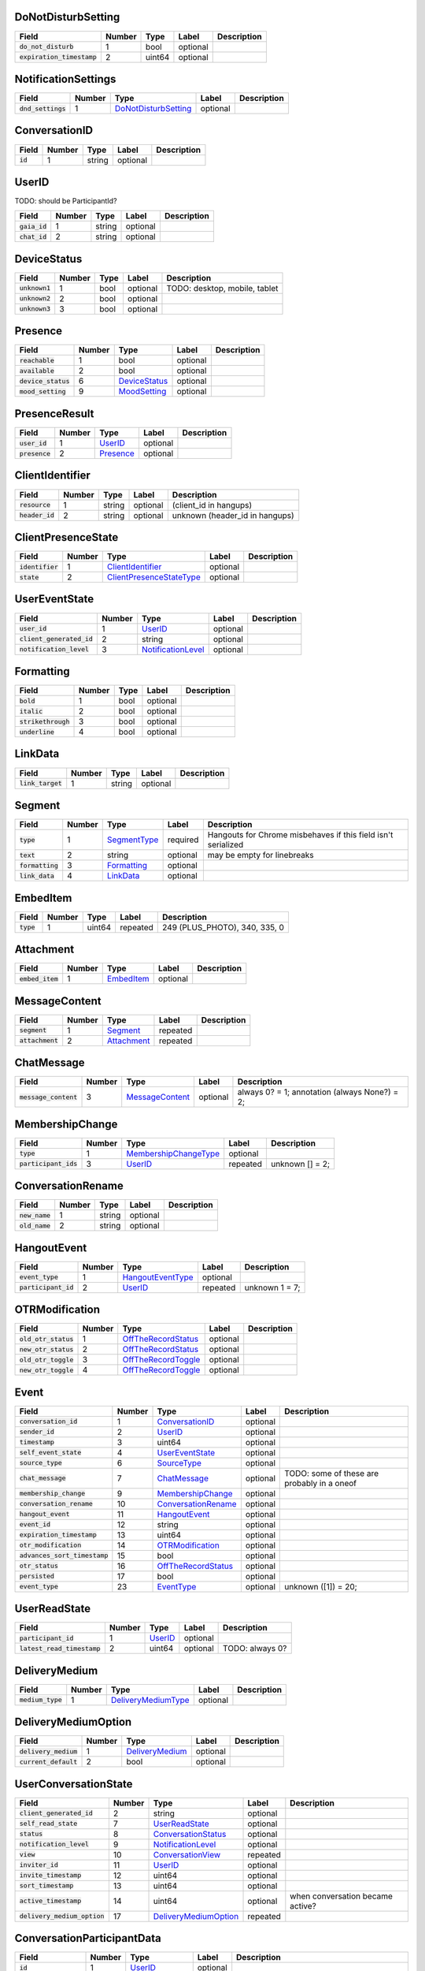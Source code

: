 .. This file was automatically generated from hangups/hangouts.proto and should be be edited directly.

DoNotDisturbSetting
-------------------

============================ ====== ====== ======== ===========
Field                        Number Type   Label    Description
============================ ====== ====== ======== ===========
:code:`do_not_disturb`       1      bool   optional            
:code:`expiration_timestamp` 2      uint64 optional            
============================ ====== ====== ======== ===========

NotificationSettings
--------------------

==================== ====== ====================== ======== ===========
Field                Number Type                   Label    Description
==================== ====== ====================== ======== ===========
:code:`dnd_settings` 1      `DoNotDisturbSetting`_ optional            
==================== ====== ====================== ======== ===========

ConversationID
--------------

========== ====== ====== ======== ===========
Field      Number Type   Label    Description
========== ====== ====== ======== ===========
:code:`id` 1      string optional            
========== ====== ====== ======== ===========

UserID
------

TODO: should be ParticipantId?

=============== ====== ====== ======== ===========
Field           Number Type   Label    Description
=============== ====== ====== ======== ===========
:code:`gaia_id` 1      string optional            
:code:`chat_id` 2      string optional            
=============== ====== ====== ======== ===========

DeviceStatus
------------

================ ====== ==== ======== =============================
Field            Number Type Label    Description                  
================ ====== ==== ======== =============================
:code:`unknown1` 1      bool optional TODO: desktop, mobile, tablet
:code:`unknown2` 2      bool optional                              
:code:`unknown3` 3      bool optional                              
================ ====== ==== ======== =============================

Presence
--------

===================== ====== =============== ======== ===========
Field                 Number Type            Label    Description
===================== ====== =============== ======== ===========
:code:`reachable`     1      bool            optional            
:code:`available`     2      bool            optional            
:code:`device_status` 6      `DeviceStatus`_ optional            
:code:`mood_setting`  9      `MoodSetting`_  optional            
===================== ====== =============== ======== ===========

PresenceResult
--------------

================ ====== =========== ======== ===========
Field            Number Type        Label    Description
================ ====== =========== ======== ===========
:code:`user_id`  1      `UserID`_   optional            
:code:`presence` 2      `Presence`_ optional            
================ ====== =========== ======== ===========

ClientIdentifier
----------------

================= ====== ====== ======== ==============================
Field             Number Type   Label    Description                   
================= ====== ====== ======== ==============================
:code:`resource`  1      string optional (client_id in hangups)        
:code:`header_id` 2      string optional unknown (header_id in hangups)
================= ====== ====== ======== ==============================

ClientPresenceState
-------------------

================== ====== ========================== ======== ===========
Field              Number Type                       Label    Description
================== ====== ========================== ======== ===========
:code:`identifier` 1      `ClientIdentifier`_        optional            
:code:`state`      2      `ClientPresenceStateType`_ optional            
================== ====== ========================== ======== ===========

UserEventState
--------------

=========================== ====== ==================== ======== ===========
Field                       Number Type                 Label    Description
=========================== ====== ==================== ======== ===========
:code:`user_id`             1      `UserID`_            optional            
:code:`client_generated_id` 2      string               optional            
:code:`notification_level`  3      `NotificationLevel`_ optional            
=========================== ====== ==================== ======== ===========

Formatting
----------

===================== ====== ==== ======== ===========
Field                 Number Type Label    Description
===================== ====== ==== ======== ===========
:code:`bold`          1      bool optional            
:code:`italic`        2      bool optional            
:code:`strikethrough` 3      bool optional            
:code:`underline`     4      bool optional            
===================== ====== ==== ======== ===========

LinkData
--------

=================== ====== ====== ======== ===========
Field               Number Type   Label    Description
=================== ====== ====== ======== ===========
:code:`link_target` 1      string optional            
=================== ====== ====== ======== ===========

Segment
-------

================== ====== ============== ======== =============================================================
Field              Number Type           Label    Description                                                  
================== ====== ============== ======== =============================================================
:code:`type`       1      `SegmentType`_ required Hangouts for Chrome misbehaves if this field isn't serialized
:code:`text`       2      string         optional may be empty for linebreaks                                  
:code:`formatting` 3      `Formatting`_  optional                                                              
:code:`link_data`  4      `LinkData`_    optional                                                              
================== ====== ============== ======== =============================================================

EmbedItem
---------

============ ====== ====== ======== =============================
Field        Number Type   Label    Description                  
============ ====== ====== ======== =============================
:code:`type` 1      uint64 repeated 249 (PLUS_PHOTO), 340, 335, 0
============ ====== ====== ======== =============================

Attachment
----------

================== ====== ============ ======== ===========
Field              Number Type         Label    Description
================== ====== ============ ======== ===========
:code:`embed_item` 1      `EmbedItem`_ optional            
================== ====== ============ ======== ===========

MessageContent
--------------

================== ====== ============= ======== ===========
Field              Number Type          Label    Description
================== ====== ============= ======== ===========
:code:`segment`    1      `Segment`_    repeated            
:code:`attachment` 2      `Attachment`_ repeated            
================== ====== ============= ======== ===========

ChatMessage
-----------

======================= ====== ================= ======== =============================================
Field                   Number Type              Label    Description                                  
======================= ====== ================= ======== =============================================
:code:`message_content` 3      `MessageContent`_ optional always 0? = 1; annotation (always None?) = 2;
======================= ====== ================= ======== =============================================

MembershipChange
----------------

======================= ====== ======================= ======== ===============
Field                   Number Type                    Label    Description    
======================= ====== ======================= ======== ===============
:code:`type`            1      `MembershipChangeType`_ optional                
:code:`participant_ids` 3      `UserID`_               repeated unknown [] = 2;
======================= ====== ======================= ======== ===============

ConversationRename
------------------

================ ====== ====== ======== ===========
Field            Number Type   Label    Description
================ ====== ====== ======== ===========
:code:`new_name` 1      string optional            
:code:`old_name` 2      string optional            
================ ====== ====== ======== ===========

HangoutEvent
------------

====================== ====== =================== ======== ==============
Field                  Number Type                Label    Description   
====================== ====== =================== ======== ==============
:code:`event_type`     1      `HangoutEventType`_ optional               
:code:`participant_id` 2      `UserID`_           repeated unknown 1 = 7;
====================== ====== =================== ======== ==============

OTRModification
---------------

====================== ====== ===================== ======== ===========
Field                  Number Type                  Label    Description
====================== ====== ===================== ======== ===========
:code:`old_otr_status` 1      `OffTheRecordStatus`_ optional            
:code:`new_otr_status` 2      `OffTheRecordStatus`_ optional            
:code:`old_otr_toggle` 3      `OffTheRecordToggle`_ optional            
:code:`new_otr_toggle` 4      `OffTheRecordToggle`_ optional            
====================== ====== ===================== ======== ===========

Event
-----

=============================== ====== ===================== ======== ===========================================
Field                           Number Type                  Label    Description                                
=============================== ====== ===================== ======== ===========================================
:code:`conversation_id`         1      `ConversationID`_     optional                                            
:code:`sender_id`               2      `UserID`_             optional                                            
:code:`timestamp`               3      uint64                optional                                            
:code:`self_event_state`        4      `UserEventState`_     optional                                            
:code:`source_type`             6      `SourceType`_         optional                                            
:code:`chat_message`            7      `ChatMessage`_        optional TODO: some of these are probably in a oneof
:code:`membership_change`       9      `MembershipChange`_   optional                                            
:code:`conversation_rename`     10     `ConversationRename`_ optional                                            
:code:`hangout_event`           11     `HangoutEvent`_       optional                                            
:code:`event_id`                12     string                optional                                            
:code:`expiration_timestamp`    13     uint64                optional                                            
:code:`otr_modification`        14     `OTRModification`_    optional                                            
:code:`advances_sort_timestamp` 15     bool                  optional                                            
:code:`otr_status`              16     `OffTheRecordStatus`_ optional                                            
:code:`persisted`               17     bool                  optional                                            
:code:`event_type`              23     `EventType`_          optional unknown ([1]) = 20;                        
=============================== ====== ===================== ======== ===========================================

UserReadState
-------------

============================= ====== ========= ======== ===============
Field                         Number Type      Label    Description    
============================= ====== ========= ======== ===============
:code:`participant_id`        1      `UserID`_ optional                
:code:`latest_read_timestamp` 2      uint64    optional TODO: always 0?
============================= ====== ========= ======== ===============

DeliveryMedium
--------------

=================== ====== ===================== ======== ===========
Field               Number Type                  Label    Description
=================== ====== ===================== ======== ===========
:code:`medium_type` 1      `DeliveryMediumType`_ optional            
=================== ====== ===================== ======== ===========

DeliveryMediumOption
--------------------

======================= ====== ================= ======== ===========
Field                   Number Type              Label    Description
======================= ====== ================= ======== ===========
:code:`delivery_medium` 1      `DeliveryMedium`_ optional            
:code:`current_default` 2      bool              optional            
======================= ====== ================= ======== ===========

UserConversationState
---------------------

============================== ====== ======================= ======== ================================
Field                          Number Type                    Label    Description                     
============================== ====== ======================= ======== ================================
:code:`client_generated_id`    2      string                  optional                                 
:code:`self_read_state`        7      `UserReadState`_        optional                                 
:code:`status`                 8      `ConversationStatus`_   optional                                 
:code:`notification_level`     9      `NotificationLevel`_    optional                                 
:code:`view`                   10     `ConversationView`_     repeated                                 
:code:`inviter_id`             11     `UserID`_               optional                                 
:code:`invite_timestamp`       12     uint64                  optional                                 
:code:`sort_timestamp`         13     uint64                  optional                                 
:code:`active_timestamp`       14     uint64                  optional when conversation became active?
:code:`delivery_medium_option` 17     `DeliveryMediumOption`_ repeated                                 
============================== ====== ======================= ======== ================================

ConversationParticipantData
---------------------------

======================== ====== ================== ======== =====================================================================================================================
Field                    Number Type               Label    Description                                                                                                          
======================== ====== ================== ======== =====================================================================================================================
:code:`id`               1      `UserID`_          optional                                                                                                                      
:code:`fallback_name`    2      string             optional                                                                                                                      
:code:`participant_type` 5      `ParticipantType`_ optional TODO: one of these is invitation_status and the other is new_invitation_status unknown (2, 1) = 3; unknown (2, 3) = 6
======================== ====== ================== ======== =====================================================================================================================

Conversation
------------

=============================== ====== ============================== ======== =====================================
Field                           Number Type                           Label    Description                          
=============================== ====== ============================== ======== =====================================
:code:`conversation_id`         1      `ConversationID`_              optional                                      
:code:`type`                    2      `ConversationType`_            optional                                      
:code:`name`                    3      string                         optional                                      
:code:`self_conversation_state` 4      `UserConversationState`_       optional                                      
:code:`read_state`              8      `UserReadState`_               repeated                                      
:code:`otr_status`              10     `OffTheRecordStatus`_          optional unknown (0) = 9;                     
:code:`current_participant`     13     `UserID`_                      repeated unknown (1) = 11;                    
:code:`participant_data`        14     `ConversationParticipantData`_ repeated unknown ([1]) = 18; unknown (0) = 19;
=============================== ====== ============================== ======== =====================================

EasterEgg
---------

=============== ====== ====== ======== ===========
Field           Number Type   Label    Description
=============== ====== ====== ======== ===========
:code:`message` 1      string optional            
=============== ====== ====== ======== ===========

BlockStateChange
----------------

======================= ====== ============= ======== ===========
Field                   Number Type          Label    Description
======================= ====== ============= ======== ===========
:code:`participant_id`  1      `UserID`_     optional            
:code:`new_block_state` 2      `BlockState`_ optional            
======================= ====== ============= ======== ===========

Photo
-----

===================================== ====== ====== ======== ==================
Field                                 Number Type   Label    Description       
===================================== ====== ====== ======== ==================
:code:`photo_id`                      1      string optional                   
:code:`delete_albumless_source_photo` 2      bool   optional TODO: never tested
===================================== ====== ====== ======== ==================

ExistingMedia
-------------

============= ====== ======== ======== ===========
Field         Number Type     Label    Description
============= ====== ======== ======== ===========
:code:`photo` 1      `Photo`_ optional            
============= ====== ======== ======== ===========

EventRequestHeader
------------------

=========================== ====== ===================== ======== ===========
Field                       Number Type                  Label    Description
=========================== ====== ===================== ======== ===========
:code:`conversation_id`     1      `ConversationID`_     optional            
:code:`client_generated_id` 2      uint64                optional            
:code:`expected_otr`        3      `OffTheRecordStatus`_ optional            
=========================== ====== ===================== ======== ===========

ClientVersion
-------------

========================= ====== ================== ======== ==============================================
Field                     Number Type               Label    Description                                   
========================= ====== ================== ======== ==============================================
:code:`client_id`         1      `ClientId`_        optional                                               
:code:`build_type`        2      `ClientBuildType`_ optional                                               
:code:`major_version`     3      string             optional client version string                         
:code:`version_timestamp` 4      uint64             optional not a timestamp in iOS/Android                
:code:`device_os_version` 5      string             optional OS version string, only used by native apps   
:code:`device_hardware`   6      string             optional device hardware name, only used by native apps
========================= ====== ================== ======== ==============================================

RequestHeader
-------------

========================= ====== =================== ======== ================
Field                     Number Type                Label    Description     
========================= ====== =================== ======== ================
:code:`client_version`    1      `ClientVersion`_    optional TODO: incomplete
:code:`client_identifier` 2      `ClientIdentifier`_ optional                 
:code:`language_code`     4      string              optional                 
========================= ====== =================== ======== ================

ResponseHeader
--------------

=========================== ====== ================= ======== ===========
Field                       Number Type              Label    Description
=========================== ====== ================= ======== ===========
:code:`status`              1      `ResponseStatus`_ optional            
:code:`error_description`   2      string            optional            
:code:`debug_url`           3      string            optional            
:code:`request_trace_id`    4      string            optional            
:code:`current_server_time` 5      uint64            optional            
=========================== ====== ================= ======== ===========

Entity
------

================== ====== =================== ======== ==============
Field              Number Type                Label    Description   
================== ====== =================== ======== ==============
:code:`id`         9      `UserID`_           optional presence? = 8;
:code:`properties` 10     `EntityProperties`_ optional TODO          
================== ====== =================== ======== ==============

EntityProperties
----------------

======================== ====== ================= ======== ===========
Field                    Number Type              Label    Description
======================== ====== ================= ======== ===========
:code:`type`             1      `ProfileType`_    optional            
:code:`display_name`     2      string            optional            
:code:`first_name`       3      string            optional            
:code:`photo_url`        4      string            optional            
:code:`email`            5      string            repeated            
:code:`phone`            6      string            repeated            
:code:`in_users_domain`  10     bool              optional            
:code:`gender`           11     `Gender`_         optional            
:code:`photo_url_status` 12     `PhotoUrlStatus`_ optional            
:code:`canonical_email`  15     string            optional            
======================== ====== ================= ======== ===========

ConversationState
-----------------

================================ ====== ========================= ======== ===========
Field                            Number Type                      Label    Description
================================ ====== ========================= ======== ===========
:code:`conversation_id`          1      `ConversationID`_         optional            
:code:`conversation`             2      `Conversation`_           optional            
:code:`event`                    3      `Event`_                  repeated            
:code:`event_continuation_token` 5      `EventContinuationToken`_ optional            
================================ ====== ========================= ======== ===========

EventContinuationToken
----------------------

================================== ====== ====== ======== ===========
Field                              Number Type   Label    Description
================================== ====== ====== ======== ===========
:code:`event_id`                   1      string optional            
:code:`storage_continuation_token` 2      string optional            
:code:`event_timestamp`            3      uint64 optional            
================================== ====== ====== ======== ===========

EntityLookupSpec
----------------

=============== ====== ====== ======== ===========
Field           Number Type   Label    Description
=============== ====== ====== ======== ===========
:code:`gaia_id` 1      string optional TODO       
=============== ====== ====== ======== ===========

ConfigurationBit
----------------

============================== ====== ======================= ======== ===========
Field                          Number Type                    Label    Description
============================== ====== ======================= ======== ===========
:code:`configuration_bit_type` 1      `ConfigurationBitType`_ optional            
:code:`value`                  2      bool                    optional            
============================== ====== ======================= ======== ===========

RichPresenceState
-----------------

======================================= ====== =========================== ======== ===========
Field                                   Number Type                        Label    Description
======================================= ====== =========================== ======== ===========
:code:`get_rich_presence_enabled_state` 3      `RichPresenceEnabledState`_ repeated            
======================================= ====== =========================== ======== ===========

RichPresenceEnabledState
------------------------

=============== ====== =================== ======== ===========
Field           Number Type                Label    Description
=============== ====== =================== ======== ===========
:code:`type`    1      `RichPresenceType`_ optional            
:code:`enabled` 2      bool                optional            
=============== ====== =================== ======== ===========

DesktopOffSetting
-----------------

=================== ====== ==== ======== ==============================
Field               Number Type Label    Description                   
=================== ====== ==== ======== ==============================
:code:`desktop_off` 1      bool optional State of "desktop off" setting
=================== ====== ==== ======== ==============================

DesktopOffState
---------------

=================== ====== ==== ======== ============================================
Field               Number Type Label    Description                                 
=================== ====== ==== ======== ============================================
:code:`desktop_off` 1      bool optional Whether Hangouts desktop is signed off or on
=================== ====== ==== ======== ============================================

DndSetting
----------

====================== ====== ====== ======== ================================================================================================================================================
Field                  Number Type   Label    Description                                                                                                                                     
====================== ====== ====== ======== ================================================================================================================================================
:code:`do_not_disturb` 1      bool   optional Enable or disable do-not-disturb mode Not to be confused with DoNotDisturbSetting, which is the same thing but with an timestamp for expiration.
:code:`timeout_secs`   2      uint64 optional do not disturb expiration, in seconds                                                                                                           
====================== ====== ====== ======== ================================================================================================================================================

PresenceStateSetting
--------------------

==================== ====== ========================== ======== =====================================
Field                Number Type                       Label    Description                          
==================== ====== ========================== ======== =====================================
:code:`timeout_secs` 1      uint64                     optional Change the client presence state type
:code:`type`         2      `ClientPresenceStateType`_ optional                                      
==================== ====== ========================== ======== =====================================

MoodMessage
-----------

==================== ====== ============== ======== ===========
Field                Number Type           Label    Description
==================== ====== ============== ======== ===========
:code:`mood_content` 1      `MoodContent`_ optional            
==================== ====== ============== ======== ===========

MoodContent
-----------

=============== ====== ========== ======== ===========
Field           Number Type       Label    Description
=============== ====== ========== ======== ===========
:code:`segment` 1      `Segment`_ repeated            
=============== ====== ========== ======== ===========

MoodSetting
-----------

==================== ====== ============== ======== ============================
Field                Number Type           Label    Description                 
==================== ====== ============== ======== ============================
:code:`mood_message` 1      `MoodMessage`_ optional Chat the user's mood message
==================== ====== ============== ======== ============================

MoodState
---------

==================== ====== ============== ======== ===========
Field                Number Type           Label    Description
==================== ====== ============== ======== ===========
:code:`mood_setting` 4      `MoodSetting`_ optional            
==================== ====== ============== ======== ===========

DeleteAction
------------

==================================== ====== ============= ======== ===========
Field                                Number Type          Label    Description
==================================== ====== ============= ======== ===========
:code:`delete_action_timestamp`      1      uint64        optional            
:code:`delete_upper_bound_timestamp` 2      uint64        optional            
:code:`delete_type`                  3      `DeleteType`_ optional            
==================================== ====== ============= ======== ===========

InviteeID
---------

===================== ====== ====== ======== ===========
Field                 Number Type   Label    Description
===================== ====== ====== ======== ===========
:code:`gaia_id`       1      string optional            
:code:`fallback_name` 4      string optional            
===================== ====== ====== ======== ===========

StateUpdate
-----------

================================================ ====== =============================================== ======== ===================================================================================================================================
Field                                            Number Type                                            Label    Description                                                                                                                        
================================================ ====== =============================================== ======== ===================================================================================================================================
:code:`state_update_header`                      1      `StateUpdateHeader`_                            optional                                                                                                                                    
:code:`conversation`                             13     `Conversation`_                                 optional only gets sent when the state of the conversation changes TODO: seems like this should be a notification, but it's not in the oneof
:code:`event_notification`                       3      `EventNotification`_                            optional UnimplementedMessage conversation_notification = 2; // always null?                                                                
:code:`focus_notification`                       4      `SetFocusNotification`_                         optional                                                                                                                                    
:code:`typing_notification`                      5      `SetTypingNotification`_                        optional                                                                                                                                    
:code:`notification_level_notification`          6      `SetConversationNotificationLevelNotification`_ optional                                                                                                                                    
:code:`reply_to_invite_notification`             7      `ReplyToInviteNotification`_                    optional                                                                                                                                    
:code:`watermark_notification`                   8      `WatermarkNotification`_                        optional                                                                                                                                    
:code:`view_modification`                        11     `ConversationViewModification`_                 optional UnimplementedMessage unknown_1 = 9; UnimplementedMessage settings_notification = 10;  TODO: should be named as a notification?     
:code:`easter_egg_notification`                  12     `EasterEggNotification`_                        optional                                                                                                                                    
:code:`self_presence_notification`               14     `SelfPresenceNotification`_                     optional                                                                                                                                    
:code:`delete_notification`                      15     `DeleteActionNotification`_                     optional                                                                                                                                    
:code:`presence_notification`                    16     `PresenceNotification`_                         optional                                                                                                                                    
:code:`block_notification`                       17     `BlockNotification`_                            optional                                                                                                                                    
:code:`notification_setting_notification`        19     `SetNotificationSettingNotification`_           optional UnimplementedMessage invitation_watermark_notification = 18;                                                                       
:code:`rich_presence_enabled_state_notification` 20     `RichPresenceEnabledStateNotification`_         optional                                                                                                                                    
================================================ ====== =============================================== ======== ===================================================================================================================================

StateUpdateHeader
-----------------

============================= ====== ======================= ======== ================================================================================================================
Field                         Number Type                    Label    Description                                                                                                     
============================= ====== ======================= ======== ================================================================================================================
:code:`active_client_state`   1      `ActiveClientState`_    optional TODO                                                                                                            
:code:`request_trace_id`      3      string                  optional unknown = 2                                                                                                     
:code:`notification_settings` 4      `NotificationSettings`_ optional                                                                                                                 
:code:`current_server_time`   5      uint64                  optional archive settings? ([1]) = 6 unknown = 7 optional ID of the client causing the update (3767219427742586121) ? = 8
============================= ====== ======================= ======== ================================================================================================================

BatchUpdate
-----------

==================== ====== ============== ======== ===========
Field                Number Type           Label    Description
==================== ====== ============== ======== ===========
:code:`state_update` 1      `StateUpdate`_ repeated            
==================== ====== ============== ======== ===========

EventNotification
-----------------

============= ====== ======== ======== ===========
Field         Number Type     Label    Description
============= ====== ======== ======== ===========
:code:`event` 1      `Event`_ optional            
============= ====== ======== ======== ===========

SetFocusNotification
--------------------

======================= ====== ================= ======== ===========
Field                   Number Type              Label    Description
======================= ====== ================= ======== ===========
:code:`conversation_id` 1      `ConversationID`_ optional            
:code:`user_id`         2      `UserID`_         optional            
:code:`timestamp`       3      uint64            optional            
:code:`type`            4      `FocusType`_      optional            
:code:`device`          5      `FocusDevice`_    optional            
======================= ====== ================= ======== ===========

SetTypingNotification
---------------------

======================= ====== ================= ======== ====================
Field                   Number Type              Label    Description         
======================= ====== ================= ======== ====================
:code:`conversation_id` 1      `ConversationID`_ optional                     
:code:`user_id`         2      `UserID`_         optional                     
:code:`timestamp`       3      uint64            optional                     
:code:`type`            4      `TypingType`_     optional TODO: should be type
======================= ====== ================= ======== ====================

SetConversationNotificationLevelNotification
--------------------------------------------

======================= ====== ==================== ======== ================
Field                   Number Type                 Label    Description     
======================= ====== ==================== ======== ================
:code:`conversation_id` 1      `ConversationID`_    optional                 
:code:`level`           2      `NotificationLevel`_ optional                 
:code:`timestamp`       4      uint64               optional unknown (0) = 3;
======================= ====== ==================== ======== ================

ReplyToInviteNotification
-------------------------

======================= ====== ==================== ======== ==================================================
Field                   Number Type                 Label    Description                                       
======================= ====== ==================== ======== ==================================================
:code:`conversation_id` 1      `ConversationID`_    optional TODO: untested [['UgwnHidpJTfc7G7BhUR4AaABAQ'], 1]
:code:`type`            2      `ReplyToInviteType`_ optional                                                   
======================= ====== ==================== ======== ==================================================

WatermarkNotification
---------------------

============================= ====== ================= ======== ===========
Field                         Number Type              Label    Description
============================= ====== ================= ======== ===========
:code:`participant_id`        1      `UserID`_         optional            
:code:`conversation_id`       2      `ConversationID`_ optional            
:code:`latest_read_timestamp` 3      uint64            optional            
============================= ====== ================= ======== ===========

ConversationViewModification
----------------------------

======================= ====== =================== ======== =================================================================================================
Field                   Number Type                Label    Description                                                                                      
======================= ====== =================== ======== =================================================================================================
:code:`conversation_id` 1      `ConversationID`_   optional                                                                                                  
:code:`old_view`        2      `ConversationView`_ optional                                                                                                  
:code:`new_view`        3      `ConversationView`_ optional archive: [['Ugz6j8W5_JUj9ltNeEl4AaABAQ'], 1, 2] unarchive: [['Ugz6j8W5_JUj9ltNeEl4AaABAQ'], 2, 1]
======================= ====== =================== ======== =================================================================================================

EasterEggNotification
---------------------

======================= ====== ================= ======== ===========
Field                   Number Type              Label    Description
======================= ====== ================= ======== ===========
:code:`sender_id`       1      `UserID`_         optional            
:code:`conversation_id` 2      `ConversationID`_ optional            
:code:`easter_egg`      3      `EasterEgg`_      optional            
======================= ====== ================= ======== ===========

SelfPresenceNotification
------------------------

============================== ====== ====================== ======== ================================
Field                          Number Type                   Label    Description                     
============================== ====== ====================== ======== ================================
:code:`client_presence_state`  1      `ClientPresenceState`_ optional status of other clients and mood
:code:`do_not_disturb_setting` 3      `DoNotDisturbSetting`_ optional                                 
:code:`desktop_off_setting`    4      `DesktopOffSetting`_   optional                                 
:code:`desktop_off_state`      5      `DesktopOffState`_     optional                                 
:code:`mood_state`             6      `MoodState`_           optional                                 
============================== ====== ====================== ======== ================================

DeleteActionNotification
------------------------

======================= ====== ================= ======== ==============================================================================================
Field                   Number Type              Label    Description                                                                                   
======================= ====== ================= ======== ==============================================================================================
:code:`conversation_id` 1      `ConversationID`_ optional delete conversation: [['Ugz6j8W5_JUj9ltNeEl4AaABAQ'], [1435638391438133, 1435637794504105, 1]]
:code:`delete_action`   2      `DeleteAction`_   optional                                                                                               
======================= ====== ================= ======== ==============================================================================================

PresenceNotification
--------------------

================ ====== ================= ======== ===========
Field            Number Type              Label    Description
================ ====== ================= ======== ===========
:code:`presence` 1      `PresenceResult`_ repeated            
================ ====== ================= ======== ===========

BlockNotification
-----------------

========================== ====== =================== ======== =========================================================================
Field                      Number Type                Label    Description                                                              
========================== ====== =================== ======== =========================================================================
:code:`block_state_change` 1      `BlockStateChange`_ repeated block someone [[[['102610215878429116806', '102610215878429116806'], 1]]]
========================== ====== =================== ======== =========================================================================

SetNotificationSettingNotification
----------------------------------

===== ====== ==== ===== ===========
Field Number Type Label Description
===== ====== ==== ===== ===========
===== ====== ==== ===== ===========

RichPresenceEnabledStateNotification
------------------------------------

=================================== ====== =========================== ======== ===========
Field                               Number Type                        Label    Description
=================================== ====== =========================== ======== ===========
:code:`rich_presence_enabled_state` 1      `RichPresenceEnabledState`_ repeated            
=================================== ====== =========================== ======== ===========

ConversationSpec
----------------

======================= ====== ================= ======== ===========
Field                   Number Type              Label    Description
======================= ====== ================= ======== ===========
:code:`conversation_id` 1      `ConversationID`_ optional TODO       
======================= ====== ================= ======== ===========

AddUserRequest
--------------

============================ ====== ===================== ======== ===========
Field                        Number Type                  Label    Description
============================ ====== ===================== ======== ===========
:code:`request_header`       1      `RequestHeader`_      optional            
:code:`invitee_id`           3      `InviteeID`_          repeated            
:code:`event_request_header` 5      `EventRequestHeader`_ optional            
============================ ====== ===================== ======== ===========

AddUserResponse
---------------

======================= ====== ================= ======== ===========
Field                   Number Type              Label    Description
======================= ====== ================= ======== ===========
:code:`response_header` 1      `ResponseHeader`_ optional            
:code:`created_event`   5      `Event`_          optional            
======================= ====== ================= ======== ===========

CreateConversationRequest
-------------------------

=========================== ====== =================== ======== ===========
Field                       Number Type                Label    Description
=========================== ====== =================== ======== ===========
:code:`request_header`      1      `RequestHeader`_    optional            
:code:`type`                2      `ConversationType`_ optional            
:code:`client_generated_id` 3      uint64              optional            
:code:`name`                4      string              optional            
:code:`invitee_id`          5      `InviteeID`_        repeated            
=========================== ====== =================== ======== ===========

CreateConversationResponse
--------------------------

================================ ====== ================= ======== ===========
Field                            Number Type              Label    Description
================================ ====== ================= ======== ===========
:code:`response_header`          1      `ResponseHeader`_ optional            
:code:`conversation`             2      `Conversation`_   optional            
:code:`new_conversation_created` 7      bool              optional            
================================ ====== ================= ======== ===========

DeleteConversationRequest
-------------------------

==================================== ====== ================= ======== ===========
Field                                Number Type              Label    Description
==================================== ====== ================= ======== ===========
:code:`request_header`               1      `RequestHeader`_  optional            
:code:`conversation_id`              2      `ConversationID`_ optional            
:code:`delete_upper_bound_timestamp` 3      uint64            optional            
==================================== ====== ================= ======== ===========

DeleteConversationResponse
--------------------------

======================= ====== ================= ======== ===========
Field                   Number Type              Label    Description
======================= ====== ================= ======== ===========
:code:`response_header` 1      `ResponseHeader`_ optional            
:code:`delete_action`   2      `DeleteAction`_   optional            
======================= ====== ================= ======== ===========

EasterEggRequest
----------------

======================= ====== ================= ======== ===========
Field                   Number Type              Label    Description
======================= ====== ================= ======== ===========
:code:`request_header`  1      `RequestHeader`_  optional            
:code:`conversation_id` 2      `ConversationID`_ optional            
:code:`easter_egg`      3      `EasterEgg`_      optional            
======================= ====== ================= ======== ===========

EasterEggResponse
-----------------

======================= ====== ================= ======== ===========
Field                   Number Type              Label    Description
======================= ====== ================= ======== ===========
:code:`response_header` 1      `ResponseHeader`_ optional            
:code:`timestamp`       2      uint64            optional            
======================= ====== ================= ======== ===========

GetConversationRequest
----------------------

=================================== ====== ========================= ======== ===================================
Field                               Number Type                      Label    Description                        
=================================== ====== ========================= ======== ===================================
:code:`request_header`              1      `RequestHeader`_          optional                                    
:code:`conversation_spec`           2      `ConversationSpec`_       optional                                    
:code:`include_event`               4      bool                      optional include_conversation_metadata? = 3;
:code:`max_events_per_conversation` 6      uint64                    optional unknown = 5;                       
:code:`event_continuation_token`    7      `EventContinuationToken`_ optional                                    
=================================== ====== ========================= ======== ===================================

GetConversationResponse
-----------------------

========================== ====== ==================== ======== ===========
Field                      Number Type                 Label    Description
========================== ====== ==================== ======== ===========
:code:`response_header`    1      `ResponseHeader`_    optional            
:code:`conversation_state` 2      `ConversationState`_ optional TODO       
========================== ====== ==================== ======== ===========

GetEntityByIdRequest
--------------------

========================= ====== =================== ======== ============
Field                     Number Type                Label    Description 
========================= ====== =================== ======== ============
:code:`request_header`    1      `RequestHeader`_    optional             
:code:`batch_lookup_spec` 3      `EntityLookupSpec`_ repeated unknown = 2;
========================= ====== =================== ======== ============

GetEntityByIdResponse
---------------------

======================= ====== ================= ======== ===========
Field                   Number Type              Label    Description
======================= ====== ================= ======== ===========
:code:`response_header` 1      `ResponseHeader`_ optional TODO       
:code:`entity`          2      `Entity`_         repeated            
======================= ====== ================= ======== ===========

GetSuggestedEntitiesRequest
---------------------------

====================== ====== ================ ======== ===========
Field                  Number Type             Label    Description
====================== ====== ================ ======== ===========
:code:`request_header` 1      `RequestHeader`_ optional TODO       
====================== ====== ================ ======== ===========

GetSuggestedEntitiesResponse
----------------------------

======================= ====== =========================================== ======== ===========
Field                   Number Type                                        Label    Description
======================= ====== =========================================== ======== ===========
:code:`response_header` 1      `ResponseHeader`_                           optional TODO       
:code:`entity`          2      `Entity`_                                   repeated            
:code:`group1`          4      `GetSuggestedEntitiesResponse.EntityGroup`_ optional            
:code:`group2`          5      `GetSuggestedEntitiesResponse.EntityGroup`_ optional            
:code:`group3`          6      `GetSuggestedEntitiesResponse.EntityGroup`_ optional            
:code:`group4`          7      `GetSuggestedEntitiesResponse.EntityGroup`_ optional            
:code:`group5`          8      `GetSuggestedEntitiesResponse.EntityGroup`_ optional            
:code:`group6`          9      `GetSuggestedEntitiesResponse.EntityGroup`_ optional            
======================= ====== =========================================== ======== ===========

GetSuggestedEntitiesResponse.EntityGroup
----------------------------------------

more entities in 4, 5, 6, 7, 8, 9
TODO: wtf is with these extra entities

============== ====== =============================================== ======== ================================
Field          Number Type                                            Label    Description                     
============== ====== =============================================== ======== ================================
:code:`entity` 3      `GetSuggestedEntitiesResponse.EntityGroup.Foo`_ repeated unknown 0 = 1; unknown code = 2;
============== ====== =============================================== ======== ================================

GetSuggestedEntitiesResponse.EntityGroup.Foo
--------------------------------------------

============== ====== ========= ======== ===========
Field          Number Type      Label    Description
============== ====== ========= ======== ===========
:code:`entity` 1      `Entity`_ optional            
============== ====== ========= ======== ===========

GetSelfInfoRequest
------------------

====================== ====== ================ ======== ===========
Field                  Number Type             Label    Description
====================== ====== ================ ======== ===========
:code:`request_header` 1      `RequestHeader`_ optional TODO       
====================== ====== ================ ======== ===========

GetSelfInfoResponse
-------------------

=========================== ====== ==================== ======== ==============================
Field                       Number Type                 Label    Description                   
=========================== ====== ==================== ======== ==============================
:code:`response_header`     1      `ResponseHeader`_    optional                               
:code:`self_entity`         2      `Entity`_            optional                               
:code:`configuration_bit`   8      `ConfigurationBit`_  repeated                               
:code:`rich_presence_state` 12     `RichPresenceState`_ optional TODO: all kinds of extra stuff
=========================== ====== ==================== ======== ==============================

QueryPresenceRequest
--------------------

====================== ====== ================ ======== ===========
Field                  Number Type             Label    Description
====================== ====== ================ ======== ===========
:code:`request_header` 1      `RequestHeader`_ optional            
:code:`user_id`        2      `UserID`_        repeated            
:code:`field_mask`     3      `FieldMask`_     repeated            
====================== ====== ================ ======== ===========

QueryPresenceResponse
---------------------

======================= ====== ================= ======== ===========
Field                   Number Type              Label    Description
======================= ====== ================= ======== ===========
:code:`response_header` 1      `ResponseHeader`_ optional            
:code:`presence_result` 2      `PresenceResult`_ repeated            
======================= ====== ================= ======== ===========

RemoveUserRequest
-----------------

============================ ====== ===================== ======== ===========
Field                        Number Type                  Label    Description
============================ ====== ===================== ======== ===========
:code:`request_header`       1      `RequestHeader`_      optional            
:code:`event_request_header` 5      `EventRequestHeader`_ optional            
============================ ====== ===================== ======== ===========

RemoveUserResponse
------------------

======================= ====== ================= ======== ===========
Field                   Number Type              Label    Description
======================= ====== ================= ======== ===========
:code:`response_header` 1      `ResponseHeader`_ optional            
:code:`created_event`   4      `Event`_          optional            
======================= ====== ================= ======== ===========

RenameConversationRequest
-------------------------

============================ ====== ===================== ======== ===========
Field                        Number Type                  Label    Description
============================ ====== ===================== ======== ===========
:code:`request_header`       1      `RequestHeader`_      optional            
:code:`new_name`             3      string                optional TODO       
:code:`event_request_header` 5      `EventRequestHeader`_ optional            
============================ ====== ===================== ======== ===========

RenameConversationResponse
--------------------------

======================= ====== ================= ======== =============================
Field                   Number Type              Label    Description                  
======================= ====== ================= ======== =============================
:code:`response_header` 1      `ResponseHeader`_ optional TODO                         
:code:`created_event`   4      `Event`_          optional TODO: use json to check name?
======================= ====== ================= ======== =============================

SearchEntitiesRequest
---------------------

====================== ====== ================ ======== ===========
Field                  Number Type             Label    Description
====================== ====== ================ ======== ===========
:code:`request_header` 1      `RequestHeader`_ optional            
:code:`query`          3      string           optional            
:code:`max_count`      4      uint64           optional            
====================== ====== ================ ======== ===========

SearchEntitiesResponse
----------------------

======================= ====== ================= ======== ===========
Field                   Number Type              Label    Description
======================= ====== ================= ======== ===========
:code:`response_header` 1      `ResponseHeader`_ optional            
:code:`entity`          2      `Entity`_         repeated            
======================= ====== ================= ======== ===========

SendChatMessageRequest
----------------------

============================ ====== ===================== ======== ================
Field                        Number Type                  Label    Description     
============================ ====== ===================== ======== ================
:code:`request_header`       1      `RequestHeader`_      optional TODO: incomplete
:code:`message_content`      6      `MessageContent`_     optional                 
:code:`existing_media`       7      `ExistingMedia`_      optional                 
:code:`event_request_header` 8      `EventRequestHeader`_ optional                 
============================ ====== ===================== ======== ================

SendChatMessageResponse
-----------------------

======================= ====== ================= ======== ===============
Field                   Number Type              Label    Description    
======================= ====== ================= ======== ===============
:code:`response_header` 1      `ResponseHeader`_ optional                
:code:`created_event`   6      `Event`_          optional unknown [] = 4;
======================= ====== ================= ======== ===============

SetActiveClientRequest
----------------------

====================== ====== ================ ======== ===============================================================
Field                  Number Type             Label    Description                                                    
====================== ====== ================ ======== ===============================================================
:code:`request_header` 1      `RequestHeader`_ optional                                                                
:code:`is_active`      2      bool             optional Whether to set the client as active (true) or inactive (false).
:code:`full_jid`       3      string           optional 'email/resource'                                               
:code:`timeout_secs`   4      uint64           optional Timeout in seconds for client to remain active.                
====================== ====== ================ ======== ===============================================================

SetActiveClientResponse
-----------------------

======================= ====== ================= ======== ===========
Field                   Number Type              Label    Description
======================= ====== ================= ======== ===========
:code:`response_header` 1      `ResponseHeader`_ optional            
======================= ====== ================= ======== ===========

SetConversationLevelRequest
---------------------------

====================== ====== ================ ======== ===========
Field                  Number Type             Label    Description
====================== ====== ================ ======== ===========
:code:`request_header` 1      `RequestHeader`_ optional TODO       
====================== ====== ================ ======== ===========

SetConversationLevelResponse
----------------------------

===== ====== ==== ===== ===========
Field Number Type Label Description
===== ====== ==== ===== ===========
===== ====== ==== ===== ===========

SetConversationNotificationLevelRequest
---------------------------------------

======================= ====== ==================== ======== ===========
Field                   Number Type                 Label    Description
======================= ====== ==================== ======== ===========
:code:`request_header`  1      `RequestHeader`_     optional            
:code:`conversation_id` 2      `ConversationID`_    optional            
:code:`level`           3      `NotificationLevel`_ optional            
======================= ====== ==================== ======== ===========

SetConversationNotificationLevelResponse
----------------------------------------

======================= ====== ================= ======== ===========
Field                   Number Type              Label    Description
======================= ====== ================= ======== ===========
:code:`response_header` 1      `ResponseHeader`_ optional            
:code:`timestamp`       2      uint64            optional            
======================= ====== ================= ======== ===========

SetFocusRequest
---------------

======================= ====== ================= ======== ===========
Field                   Number Type              Label    Description
======================= ====== ================= ======== ===========
:code:`request_header`  1      `RequestHeader`_  optional            
:code:`conversation_id` 2      `ConversationID`_ optional            
:code:`type`            3      `FocusType`_      optional            
:code:`timeout_secs`    4      uint32            optional            
======================= ====== ================= ======== ===========

SetFocusResponse
----------------

======================= ====== ================= ======== ===========
Field                   Number Type              Label    Description
======================= ====== ================= ======== ===========
:code:`response_header` 1      `ResponseHeader`_ optional            
:code:`timestamp`       2      uint64            optional            
======================= ====== ================= ======== ===========

SetPresenceRequest
------------------

============================== ====== ======================= ======== ====================================================
Field                          Number Type                    Label    Description                                         
============================== ====== ======================= ======== ====================================================
:code:`request_header`         1      `RequestHeader`_        optional                                                     
:code:`presence_state_setting` 2      `PresenceStateSetting`_ optional One or more of the following field may be specified:
:code:`dnd_setting`            3      `DndSetting`_           optional                                                     
:code:`desktop_off_setting`    5      `DesktopOffSetting`_    optional                                                     
:code:`mood_setting`           8      `MoodSetting`_          optional                                                     
============================== ====== ======================= ======== ====================================================

SetPresenceResponse
-------------------

======================= ====== ================= ======== ===========
Field                   Number Type              Label    Description
======================= ====== ================= ======== ===========
:code:`response_header` 1      `ResponseHeader`_ optional            
======================= ====== ================= ======== ===========

SetTypingRequest
----------------

======================= ====== ================= ======== ===========
Field                   Number Type              Label    Description
======================= ====== ================= ======== ===========
:code:`request_header`  1      `RequestHeader`_  optional            
:code:`conversation_id` 2      `ConversationID`_ optional            
:code:`type`            3      `TypingType`_     optional            
======================= ====== ================= ======== ===========

SetTypingResponse
-----------------

======================= ====== ================= ======== ===========
Field                   Number Type              Label    Description
======================= ====== ================= ======== ===========
:code:`response_header` 1      `ResponseHeader`_ optional            
:code:`timestamp`       2      uint64            optional            
======================= ====== ================= ======== ===========

SyncAllNewEventsRequest
-----------------------

=============================== ====== ================ ======== ==============================================
Field                           Number Type             Label    Description                                   
=============================== ====== ================ ======== ==============================================
:code:`request_header`          1      `RequestHeader`_ optional                                               
:code:`last_sync_timestamp`     2      uint64           optional timestamp after which to return all new events
:code:`max_response_size_bytes` 8      uint64           optional TODO                                          
=============================== ====== ================ ======== ==============================================

SyncAllNewEventsResponse
------------------------

========================== ====== ==================== ======== ===========
Field                      Number Type                 Label    Description
========================== ====== ==================== ======== ===========
:code:`response_header`    1      `ResponseHeader`_    optional            
:code:`sync_timestamp`     2      uint64               optional            
:code:`conversation_state` 3      `ConversationState`_ repeated TODO       
========================== ====== ==================== ======== ===========

SyncRecentConversationsRequest
------------------------------

=================================== ====== ================ ======== ===========
Field                               Number Type             Label    Description
=================================== ====== ================ ======== ===========
:code:`request_header`              1      `RequestHeader`_ optional            
:code:`max_conversations`           3      uint64           optional            
:code:`max_events_per_conversation` 4      uint64           optional            
:code:`sync_filter`                 5      `SyncFilter`_    repeated            
=================================== ====== ================ ======== ===========

SyncRecentConversationsResponse
-------------------------------

========================== ====== ==================== ======== ===========
Field                      Number Type                 Label    Description
========================== ====== ==================== ======== ===========
:code:`response_header`    1      `ResponseHeader`_    optional            
:code:`sync_timestamp`     2      uint64               optional            
:code:`conversation_state` 3      `ConversationState`_ repeated            
========================== ====== ==================== ======== ===========

UpdateWatermarkRequest
----------------------

=========================== ====== ================= ======== ===========
Field                       Number Type              Label    Description
=========================== ====== ================= ======== ===========
:code:`request_header`      1      `RequestHeader`_  optional            
:code:`conversation_id`     2      `ConversationID`_ optional            
:code:`last_read_timestamp` 3      uint64            optional            
=========================== ====== ================= ======== ===========

UpdateWatermarkResponse
-----------------------

======================= ====== ================= ======== ===========
Field                   Number Type              Label    Description
======================= ====== ================= ======== ===========
:code:`response_header` 1      `ResponseHeader`_ optional            
======================= ====== ================= ======== ===========

ActiveClientState
-----------------

Describes which Hangouts client is active.

============================== ====== =========================
Name                           Number Description              
============================== ====== =========================
:code:`NO_ACTIVE_CLIENT`       0      No client is active.     
:code:`IS_ACTIVE_CLIENT`       1      This client is active.   
:code:`OTHER_CLIENT_IS_ACTIVE` 2      Another client is active.
============================== ====== =========================

FocusType
---------

================= ====== ===========
Name              Number Description
================= ====== ===========
:code:`UNKNOWN`   0                 
:code:`FOCUSED`   1                 
:code:`UNFOCUSED` 2                 
================= ====== ===========

FocusDevice
-----------

=================== ====== ===========
Name                Number Description
=================== ====== ===========
:code:`UNSPECIFIED` 0                 
:code:`DESKTOP`     20                
:code:`MOBILE`      300               
=================== ====== ===========

TypingType
----------

====================== ====== ====================================
Name                   Number Description                         
====================== ====== ====================================
:code:`TYPING_UNKNOWN` 0                                          
:code:`TYPING_STARTED` 1      started typing                      
:code:`TYPING_PAUSED`  2      stopped typing with inputted text   
:code:`TYPING_STOPPED` 3      stopped typing with no inputted text
====================== ====== ====================================

ClientPresenceStateType
-----------------------

============================================ ====== ===========
Name                                         Number Description
============================================ ====== ===========
:code:`CLIENT_PRESENCE_STATE_UNKNOWN`        0                 
:code:`CLIENT_PRESENCE_STATE_NONE`           1                 
:code:`CLIENT_PRESENCE_STATE_DESKTOP_IDLE`   30                
:code:`CLIENT_PRESENCE_STATE_DESKTOP_ACTIVE` 40     TODO       
============================================ ====== ===========

NotificationLevel
-----------------

================================== ====== ===========
Name                               Number Description
================================== ====== ===========
:code:`NOTIFICATION_LEVEL_UNKNOWN` 0                 
:code:`QUIET`                      10                
:code:`RING`                       30                
================================== ====== ===========

SegmentType
-----------

================== ====== ===========
Name               Number Description
================== ====== ===========
:code:`TEXT`       0                 
:code:`LINE_BREAK` 1                 
:code:`LINK`       2                 
================== ====== ===========

MembershipChangeType
--------------------

==================================== ====== ===========
Name                                 Number Description
==================================== ====== ===========
:code:`MEMBERSHIP_CHANGE_TYPE_JOIN`  1                 
:code:`MEMBERSHIP_CHANGE_TYPE_LEAVE` 2                 
==================================== ====== ===========

HangoutEventType
----------------

====================================== ====== ===========
Name                                   Number Description
====================================== ====== ===========
:code:`HANGOUT_EVENT_TYPE_UNKNOWN`     0                 
:code:`HANGOUT_EVENT_TYPE_START`       1                 
:code:`HANGOUT_EVENT_TYPE_END`         2                 
:code:`HANGOUT_EVENT_TYPE_JOIN`        3                 
:code:`HANGOUT_EVENT_TYPE_LEAVE`       4                 
:code:`HANGOUT_EVENT_TYPE_COMING_SOON` 5                 
:code:`HANGOUT_EVENT_TYPE_ONGOING`     6                 
====================================== ====== ===========

OffTheRecordToggle
------------------

====================================== ====== ===========
Name                                   Number Description
====================================== ====== ===========
:code:`OFF_THE_RECORD_TOGGLE_ENABLED`  0                 
:code:`OFF_THE_RECORD_TOGGLE_DISABLED` 1                 
====================================== ====== ===========

OffTheRecordStatus
------------------

===================================== ====== ===========
Name                                  Number Description
===================================== ====== ===========
:code:`OFF_THE_RECORD_STATUS_UNKNOWN` 0                 
:code:`OFF_THE_RECORD`                1                 
:code:`ON_THE_RECORD`                 2                 
===================================== ====== ===========

SourceType
----------

=========================== ====== ===========
Name                        Number Description
=========================== ====== ===========
:code:`SOURCE_TYPE_UNKNOWN` 0                 
=========================== ====== ===========

EventType
---------

======================================= ====== ===========
Name                                    Number Description
======================================= ====== ===========
:code:`EVENT_TYPE_UNKNOWN`              0                 
:code:`EVENT_TYPE_REGULAR_CHAT_MESSAGE` 1                 
:code:`EVENT_TYPE_ADD_USER`             4                 
:code:`EVENT_TYPE_REMOVE_USER`          5                 
:code:`EVENT_TYPE_CONVERSATION_RENAME`  6                 
:code:`EVENT_TYPE_HANGOUT`              7                 
:code:`EVENT_TYPE_OTR_MODIFICATION`     9                 
======================================= ====== ===========

ConversationType
----------------

================================= ====== ===========
Name                              Number Description
================================= ====== ===========
:code:`CONVERSATION_TYPE_UNKNOWN` 0                 
:code:`ONE_TO_ONE`                1                 
:code:`GROUP`                     2                 
================================= ====== ===========

ConversationStatus
------------------

=================================== ====== ===========
Name                                Number Description
=================================== ====== ===========
:code:`UNKNOWN_CONVERSATION_STATUS` 0                 
:code:`INVITED`                     1                 
:code:`ACTIVE`                      2                 
:code:`LEFT`                        3                 
=================================== ====== ===========

ConversationView
----------------

================================= ====== ===========
Name                              Number Description
================================= ====== ===========
:code:`UNKNOWN_CONVERSATION_VIEW` 0                 
:code:`INBOX_VIEW`                1                 
:code:`ARCHIVED_VIEW`             2                 
================================= ====== ===========

DeliveryMediumType
------------------

=============================== ====== ===========
Name                            Number Description
=============================== ====== ===========
:code:`DELIVERY_MEDIUM_UNKNOWN` 0                 
:code:`DELIVERY_MEDIUM_BABEL`   1                 
=============================== ====== ===========

ParticipantType
---------------

================================ ====== ===========
Name                             Number Description
================================ ====== ===========
:code:`PARTICIPANT_TYPE_UNKNOWN` 0                 
:code:`PARTICIPANT_TYPE_GAIA`    2                 
================================ ====== ===========

BlockState
----------

=========================== ====== ===========
Name                        Number Description
=========================== ====== ===========
:code:`BLOCK_STATE_UNKNOWN` 0                 
:code:`BLOCK`               1                 
:code:`UNBLOCK`             2                 
=========================== ====== ===========

ReplyToInviteType
-----------------

==================================== ====== ===========
Name                                 Number Description
==================================== ====== ===========
:code:`REPLY_TO_INVITE_TYPE_UNKNOWN` 0                 
:code:`ACCEPT`                       1                 
:code:`DECLINE`                      2                 
==================================== ====== ===========

ClientId
--------

============================= ====== =====================================
Name                          Number Description                          
============================= ====== =====================================
:code:`CLIENT_ID_UNKNOWN`     0                                           
:code:`CLIENT_ID_ANDROID`     1      Hangouts app for Android             
:code:`CLIENT_ID_IOS`         2      Hangouts app for iOS                 
:code:`CLIENT_ID_CHROME`      3      Hangouts Chrome extension            
:code:`CLIENT_ID_WEB_GPLUS`   5      Hangouts web interface in Google Plus
:code:`CLIENT_ID_WEB_GMAIL`   6      Hangouts web interface in Gmail      
:code:`CLIENT_ID_ULTRAVIOLET` 13     Hangouts Chrome app ("ultraviolet")  
============================= ====== =====================================

ClientBuildType
---------------

================================= ====== =======================================================================================
Name                              Number Description                                                                            
================================= ====== =======================================================================================
:code:`BUILD_TYPE_UNKNOWN`        0                                                                                             
:code:`BUILD_TYPE_PRODUCTION_WEB` 1      build type used by web apps                                                            
:code:`BUILD_TYPE_PRODUCTION_APP` 3      built type used by native apps hangups used to use this, but web apps seem to use 1 now
================================= ====== =======================================================================================

ResponseStatus
--------------

======================================== ====== ===========
Name                                     Number Description
======================================== ====== ===========
:code:`RESPONSE_STATUS_UNKNOWN`          0                 
:code:`RESPONSE_STATUS_OK`               1                 
:code:`RESPONSE_STATUS_UNEXPECTED_ERROR` 3                 
:code:`RESPONSE_STATUS_INVALID_REQUEST`  4                 
======================================== ====== ===========

PhotoUrlStatus
--------------

==================================== ====== ====================================
Name                                 Number Description                         
==================================== ====== ====================================
:code:`PHOTO_URL_STATUS_UNKNOWN`     0                                          
:code:`PHOTO_URL_STATUS_PLACEHOLDER` 1      photo_url is a placeholder          
:code:`PHOTO_URL_STATUS_USER_PHOTO`  2      photo_url is a photo set by the user
==================================== ====== ====================================

Gender
------

====================== ====== ===========
Name                   Number Description
====================== ====== ===========
:code:`GENDER_UNKNOWN` 0                 
:code:`GENDER_MALE`    1                 
:code:`GENDER_FEMALE`  2                 
====================== ====== ===========

ProfileType
-----------

============================ ====== ===========
Name                         Number Description
============================ ====== ===========
:code:`PROFILE_TYPE_NONE`    0                 
:code:`PROFILE_TYPE_ES_USER` 1                 
============================ ====== ===========

ConfigurationBitType
--------------------

========================================= ====== ==============================================================================================================================================================================================================================================================================================================================================================================================================================================================================================================================================================================================================================================================================================================================================================================================================================================================================================================================================================================
Name                                      Number Description                                                                                                                                                                                                                                                                                                                                                                                                                                                                                                                                                                                                                                                                                                                                                                                                                                                                                                                                                                   
========================================= ====== ==============================================================================================================================================================================================================================================================================================================================================================================================================================================================================================================================================================================================================================================================================================================================================================================================================================================================================================================================================================================
:code:`CONFIGURATION_BIT_TYPE_UNKNOWN`    0      TODO RICH_PRESENCE_ACTIVITY_PROMO_SHOWN RICH_PRESENCE_DEVICE_PROMO_SHOWN RICH_PRESENCE_LAST_SEEN_DESKTOP_PROMO_SHOWN RICH_PRESENCE_LAST_SEEN_MOBILE_PROMO_SHOWN RICH_PRESENCE_IN_CALL_STATE_PROMO_SHOWN RICH_PRESENCE_MOOD_PROMO_SHOWN GV_SMS_INTEGRATION_PROMO_SHOWN RICH_PRESENCE_LAST_SEEN_DESKTOP_PROMPT_SHOWN BUSINESS_FEATURES_ENABLED BUSINESS_FEATURES_PROMO_DISMISSED CONVERSATION_INVITE_SETTINGS_SET_TO_CUSTOM REPORT_ABUSE_NOTICE_ACKNOWLEDGED PHONE_VERIFICATION_MOBILE_PROMPT_SHOWN HANGOUT_P2P_NOTICE_ACKNOWLEDGED HANGOUT_P2P_ENABLED INVITE_NOTIFICATIONS_ENABLED DESKTOP_AUTO_EMOJI_CONVERSION_ENABLED ALLOWED_FOR_DOMAIN GMAIL_CHAT_ARCHIVE_ENABLED QUASAR_MARKETING_PROMO_DISMISSED GPLUS_SIGNUP_PROMO_DISMISSED GPLUS_UPGRADE_ALLOWED_FOR_DOMAIN CHAT_WITH_CIRCLES_ACCEPTED CHAT_WITH_CIRCLES_PROMO_DISMISSED PHOTO_SERVICE_REGISTERED GV_SMS_INTEGRATION_ENABLED CAN_OPT_INTO_GV_SMS_INTEGRATION BUSINESS_FEATURES_ELIGIBLE CAN_USE_GV_CALLER_ID_FEATURE
:code:`CONFIGURATION_BIT_TYPE_UNKNOWN_1`  1                                                                                                                                                                                                                                                                                                                                                                                                                                                                                                                                                                                                                                                                                                                                                                                                                                                                                                                                                                                    
:code:`CONFIGURATION_BIT_TYPE_UNKNOWN_2`  2                                                                                                                                                                                                                                                                                                                                                                                                                                                                                                                                                                                                                                                                                                                                                                                                                                                                                                                                                                                    
:code:`CONFIGURATION_BIT_TYPE_UNKNOWN_3`  3                                                                                                                                                                                                                                                                                                                                                                                                                                                                                                                                                                                                                                                                                                                                                                                                                                                                                                                                                                                    
:code:`CONFIGURATION_BIT_TYPE_UNKNOWN_4`  4                                                                                                                                                                                                                                                                                                                                                                                                                                                                                                                                                                                                                                                                                                                                                                                                                                                                                                                                                                                    
:code:`CONFIGURATION_BIT_TYPE_UNKNOWN_5`  5                                                                                                                                                                                                                                                                                                                                                                                                                                                                                                                                                                                                                                                                                                                                                                                                                                                                                                                                                                                    
:code:`CONFIGURATION_BIT_TYPE_UNKNOWN_6`  6                                                                                                                                                                                                                                                                                                                                                                                                                                                                                                                                                                                                                                                                                                                                                                                                                                                                                                                                                                                    
:code:`CONFIGURATION_BIT_TYPE_UNKNOWN_7`  7                                                                                                                                                                                                                                                                                                                                                                                                                                                                                                                                                                                                                                                                                                                                                                                                                                                                                                                                                                                    
:code:`CONFIGURATION_BIT_TYPE_UNKNOWN_8`  8                                                                                                                                                                                                                                                                                                                                                                                                                                                                                                                                                                                                                                                                                                                                                                                                                                                                                                                                                                                    
:code:`CONFIGURATION_BIT_TYPE_UNKNOWN_9`  9                                                                                                                                                                                                                                                                                                                                                                                                                                                                                                                                                                                                                                                                                                                                                                                                                                                                                                                                                                                    
:code:`CONFIGURATION_BIT_TYPE_UNKNOWN_10` 10                                                                                                                                                                                                                                                                                                                                                                                                                                                                                                                                                                                                                                                                                                                                                                                                                                                                                                                                                                                   
:code:`CONFIGURATION_BIT_TYPE_UNKNOWN_11` 11                                                                                                                                                                                                                                                                                                                                                                                                                                                                                                                                                                                                                                                                                                                                                                                                                                                                                                                                                                                   
:code:`CONFIGURATION_BIT_TYPE_UNKNOWN_12` 12                                                                                                                                                                                                                                                                                                                                                                                                                                                                                                                                                                                                                                                                                                                                                                                                                                                                                                                                                                                   
:code:`CONFIGURATION_BIT_TYPE_UNKNOWN_13` 13                                                                                                                                                                                                                                                                                                                                                                                                                                                                                                                                                                                                                                                                                                                                                                                                                                                                                                                                                                                   
:code:`CONFIGURATION_BIT_TYPE_UNKNOWN_14` 14                                                                                                                                                                                                                                                                                                                                                                                                                                                                                                                                                                                                                                                                                                                                                                                                                                                                                                                                                                                   
:code:`CONFIGURATION_BIT_TYPE_UNKNOWN_15` 15                                                                                                                                                                                                                                                                                                                                                                                                                                                                                                                                                                                                                                                                                                                                                                                                                                                                                                                                                                                   
:code:`CONFIGURATION_BIT_TYPE_UNKNOWN_16` 16                                                                                                                                                                                                                                                                                                                                                                                                                                                                                                                                                                                                                                                                                                                                                                                                                                                                                                                                                                                   
:code:`CONFIGURATION_BIT_TYPE_UNKNOWN_17` 17                                                                                                                                                                                                                                                                                                                                                                                                                                                                                                                                                                                                                                                                                                                                                                                                                                                                                                                                                                                   
:code:`CONFIGURATION_BIT_TYPE_UNKNOWN_18` 18                                                                                                                                                                                                                                                                                                                                                                                                                                                                                                                                                                                                                                                                                                                                                                                                                                                                                                                                                                                   
:code:`CONFIGURATION_BIT_TYPE_UNKNOWN_19` 19                                                                                                                                                                                                                                                                                                                                                                                                                                                                                                                                                                                                                                                                                                                                                                                                                                                                                                                                                                                   
:code:`CONFIGURATION_BIT_TYPE_UNKNOWN_20` 20                                                                                                                                                                                                                                                                                                                                                                                                                                                                                                                                                                                                                                                                                                                                                                                                                                                                                                                                                                                   
:code:`CONFIGURATION_BIT_TYPE_UNKNOWN_21` 21                                                                                                                                                                                                                                                                                                                                                                                                                                                                                                                                                                                                                                                                                                                                                                                                                                                                                                                                                                                   
:code:`CONFIGURATION_BIT_TYPE_UNKNOWN_22` 22                                                                                                                                                                                                                                                                                                                                                                                                                                                                                                                                                                                                                                                                                                                                                                                                                                                                                                                                                                                   
:code:`CONFIGURATION_BIT_TYPE_UNKNOWN_23` 23                                                                                                                                                                                                                                                                                                                                                                                                                                                                                                                                                                                                                                                                                                                                                                                                                                                                                                                                                                                   
:code:`CONFIGURATION_BIT_TYPE_UNKNOWN_24` 24                                                                                                                                                                                                                                                                                                                                                                                                                                                                                                                                                                                                                                                                                                                                                                                                                                                                                                                                                                                   
:code:`CONFIGURATION_BIT_TYPE_UNKNOWN_25` 25                                                                                                                                                                                                                                                                                                                                                                                                                                                                                                                                                                                                                                                                                                                                                                                                                                                                                                                                                                                   
:code:`CONFIGURATION_BIT_TYPE_UNKNOWN_26` 26                                                                                                                                                                                                                                                                                                                                                                                                                                                                                                                                                                                                                                                                                                                                                                                                                                                                                                                                                                                   
:code:`CONFIGURATION_BIT_TYPE_UNKNOWN_27` 27                                                                                                                                                                                                                                                                                                                                                                                                                                                                                                                                                                                                                                                                                                                                                                                                                                                                                                                                                                                   
:code:`CONFIGURATION_BIT_TYPE_UNKNOWN_28` 28                                                                                                                                                                                                                                                                                                                                                                                                                                                                                                                                                                                                                                                                                                                                                                                                                                                                                                                                                                                   
:code:`CONFIGURATION_BIT_TYPE_UNKNOWN_29` 29                                                                                                                                                                                                                                                                                                                                                                                                                                                                                                                                                                                                                                                                                                                                                                                                                                                                                                                                                                                   
:code:`CONFIGURATION_BIT_TYPE_UNKNOWN_30` 30                                                                                                                                                                                                                                                                                                                                                                                                                                                                                                                                                                                                                                                                                                                                                                                                                                                                                                                                                                                   
:code:`CONFIGURATION_BIT_TYPE_UNKNOWN_31` 31                                                                                                                                                                                                                                                                                                                                                                                                                                                                                                                                                                                                                                                                                                                                                                                                                                                                                                                                                                                   
:code:`CONFIGURATION_BIT_TYPE_UNKNOWN_32` 32                                                                                                                                                                                                                                                                                                                                                                                                                                                                                                                                                                                                                                                                                                                                                                                                                                                                                                                                                                                   
:code:`CONFIGURATION_BIT_TYPE_UNKNOWN_33` 33                                                                                                                                                                                                                                                                                                                                                                                                                                                                                                                                                                                                                                                                                                                                                                                                                                                                                                                                                                                   
:code:`CONFIGURATION_BIT_TYPE_UNKNOWN_34` 34                                                                                                                                                                                                                                                                                                                                                                                                                                                                                                                                                                                                                                                                                                                                                                                                                                                                                                                                                                                   
========================================= ====== ==============================================================================================================================================================================================================================================================================================================================================================================================================================================================================================================================================================================================================================================================================================================================================================================================================================================================================================================================================================================

RichPresenceType
----------------

======================== ====== ============================================
Name                     Number Description                                 
======================== ====== ============================================
:code:`RP_TYPE_UNKNOWN`  0                                                  
:code:`RP_IN_CALL_STATE` 1                                                  
:code:`RP_UNKNOWN_3`     3      TODO RP_GLOBALLY_ENABLED RP_ACTIVITY RP_MOOD
:code:`RP_UNKNOWN_4`     4                                                  
:code:`RP_UNKNOWN_5`     5                                                  
:code:`RP_DEVICE`        2                                                  
:code:`RP_LAST_SEEN`     6                                                  
======================== ====== ============================================

FieldMask
---------

============================ ====== ===========
Name                         Number Description
============================ ====== ===========
:code:`FIELD_MASK_REACHABLE` 1                 
:code:`FIELD_MASK_AVAILABLE` 2                 
:code:`FIELD_MASK_DEVICE`    7                 
============================ ====== ===========

DeleteType
----------

=============================== ====== ===========
Name                            Number Description
=============================== ====== ===========
:code:`DELETE_TYPE_UNKNOWN`     0                 
:code:`DELETE_TYPE_UPPER_BOUND` 1                 
=============================== ====== ===========

SyncFilter
----------

============================ ====== ===========
Name                         Number Description
============================ ====== ===========
:code:`SYNC_FILTER_UNKNOWN`  0                 
:code:`SYNC_FILTER_INBOX`    1                 
:code:`SYNC_FILTER_ARCHIVED` 2      TODO       
============================ ====== ===========

